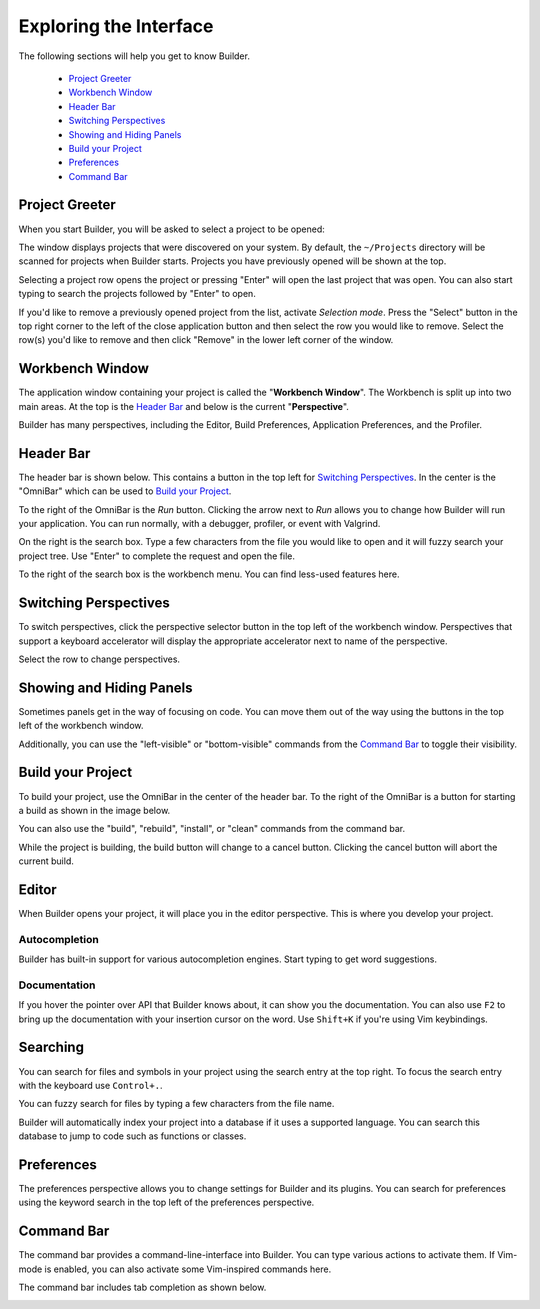 #######################
Exploring the Interface
#######################

The following sections will help you get to know Builder.

 * `Project Greeter`_
 * `Workbench Window`_
 * `Header Bar`_
 * `Switching Perspectives`_
 * `Showing and Hiding Panels`_
 * `Build your Project`_
 * `Preferences`_
 * `Command Bar`_

Project Greeter
===============

When you start Builder, you will be asked to select a project to be opened:

.. image:: figures/greeter.png
   :width: 555 px
   :align: center

The window displays projects that were discovered on your system.
By default, the ``~/Projects`` directory will be scanned for projects when Builder starts.
Projects you have previously opened will be shown at the top.

Selecting a project row opens the project or pressing "Enter" will open the last project that was open.
You can also start typing to search the projects followed by "Enter" to open.

If you'd like to remove a previously opened project from the list, activate *Selection mode*.  
Press the "Select" button in the top right corner to the left of the close application button and
then select the row you would like to remove. 
Select the row(s) you'd like to remove and then click "Remove" in the lower left corner of the window.

Workbench Window
================

The application window containing your project is called the "**Workbench Window**".
The Workbench is split up into two main areas.
At the top is the `Header Bar`_ and below is the current "**Perspective**".

Builder has many perspectives, including the Editor, Build Preferences, Application Preferences, and the Profiler.

Header Bar
==========

The header bar is shown below.
This contains a button in the top left for `Switching Perspectives`_.
In the center is the "OmniBar" which can be used to `Build your Project`_.

.. image:: figures/workbench.png
   :align: center

To the right of the OmniBar is the *Run* button.
Clicking the arrow next to *Run* allows you to change how Builder will run your application.
You can run normally, with a debugger, profiler, or event with Valgrind.

On the right is the search box.
Type a few characters from the file you would like to open and it will fuzzy search your project tree.
Use "Enter" to complete the request and open the file.

To the right of the search box is the workbench menu.
You can find less-used features here.

Switching Perspectives
======================

To switch perspectives, click the perspective selector button in the top left of the workbench window.
Perspectives that support a keyboard accelerator will display the appropriate accelerator next to name of the perspective.

.. image:: figures/perspectives.png
   :width: 295 px
   :align: center

Select the row to change perspectives.

Showing and Hiding Panels
=========================

Sometimes panels get in the way of focusing on code.
You can move them out of the way using the buttons in the top left of the workbench window.

.. image:: figures/panels.png
   :width: 133 px
   :align: center

Additionally, you can use the "left-visible" or "bottom-visible" commands from the `Command Bar`_ to toggle their visibility.

Build your Project
==================

To build your project, use the OmniBar in the center of the header bar.
To the right of the OmniBar is a button for starting a build as shown in the image below.

.. image:: figures/omnibar.png
   :width: 708 px
   :align: center

You can also use the "build", "rebuild", "install", or "clean" commands from the command bar.

While the project is building, the build button will change to a cancel button.
Clicking the cancel button will abort the current build.

.. image:: figures/building.png
   :width: 623 px
   :align: center


Editor
======

When Builder opens your project, it will place you in the editor perspective.
This is where you develop your project.

Autocompletion
--------------

Builder has built-in support for various autocompletion engines.
Start typing to get word suggestions.

.. image:: figures/autocompletion.png
   :width: 960 px
   :align: center

Documentation
-------------

If you hover the pointer over API that Builder knows about, it can show you the documentation.
You can also use ``F2`` to bring up the documentation with your insertion cursor on the word.
Use ``Shift+K`` if you're using Vim keybindings.

.. image:: figures/inline-documentation.png
   :width: 1024 px
   :align: center


Searching
=========

You can search for files and symbols in your project using the search entry at the top right.
To focus the search entry with the keyboard use ``Control+.``.

You can fuzzy search for files by typing a few characters from the file name.

.. image:: figures/file-search.png
   :width: 629 px
   :align: center


Builder will automatically index your project into a database if it uses a supported language.
You can search this database to jump to code such as functions or classes.

.. image:: figures/symbol-search.png
   :width: 605 px
   :align: center


Preferences
===========

The preferences perspective allows you to change settings for Builder and its plugins.
You can search for preferences using the keyword search in the top left of the preferences perspective.

.. image:: figures/preferences.png
   :align: center


Command Bar
===========

The command bar provides a command-line-interface into Builder.
You can type various actions to activate them.
If Vim-mode is enabled, you can also activate some Vim-inspired commands here.

The command bar includes tab completion as shown below.

.. image:: figures/commandbar.png
   :width: 1113 px
   :align: center

